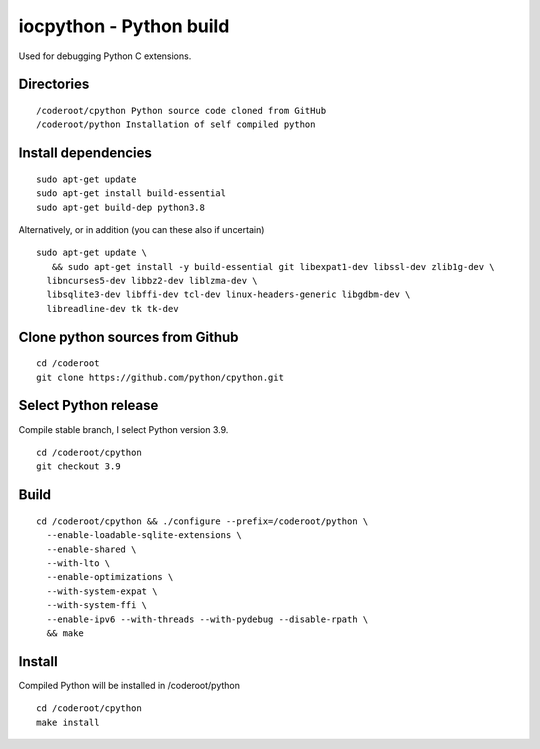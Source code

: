 iocpython - Python build
===================================
Used for debugging Python C extensions.

Directories
************

::

    /coderoot/cpython Python source code cloned from GitHub
    /coderoot/python Installation of self compiled python

Install dependencies
*********************

::

   sudo apt-get update
   sudo apt-get install build-essential 
   sudo apt-get build-dep python3.8

Alternatively, or in addition (you can these also if uncertain)

::
   
   sudo apt-get update \
      && sudo apt-get install -y build-essential git libexpat1-dev libssl-dev zlib1g-dev \
     libncurses5-dev libbz2-dev liblzma-dev \
     libsqlite3-dev libffi-dev tcl-dev linux-headers-generic libgdbm-dev \
     libreadline-dev tk tk-dev   
  

Clone python sources from Github
*********************************

::

    cd /coderoot
    git clone https://github.com/python/cpython.git

Select Python release
**********************
Compile stable branch, I select Python version 3.9. 

::

    cd /coderoot/cpython
    git checkout 3.9


Build
******

::

    cd /coderoot/cpython && ./configure --prefix=/coderoot/python \
      --enable-loadable-sqlite-extensions \
      --enable-shared \
      --with-lto \
      --enable-optimizations \
      --with-system-expat \
      --with-system-ffi \
      --enable-ipv6 --with-threads --with-pydebug --disable-rpath \
      && make 

Install
********
Compiled Python will be installed in /coderoot/python

::

	cd /coderoot/cpython
	make install


